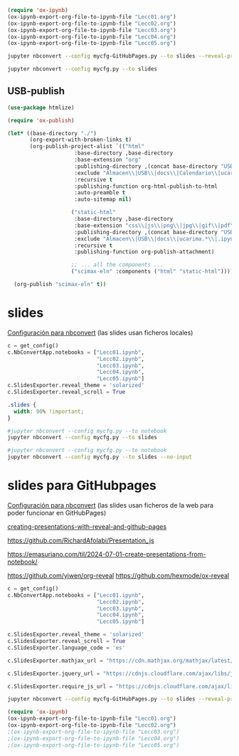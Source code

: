 

#+BEGIN_SRC emacs-lisp :results silent
(require 'ox-ipynb)
(ox-ipynb-export-org-file-to-ipynb-file "Lecc01.org")
(ox-ipynb-export-org-file-to-ipynb-file "Lecc02.org")
(ox-ipynb-export-org-file-to-ipynb-file "Lecc03.org")
(ox-ipynb-export-org-file-to-ipynb-file "Lecc04.org")
(ox-ipynb-export-org-file-to-ipynb-file "Lecc05.org")
#+END_SRC

#+BEGIN_SRC sh :results silent
jupyter nbconvert --config mycfg-GitHubPages.py --to slides --reveal-prefix reveal.js --no-input
#+END_SRC

#+BEGIN_SRC sh :results none
jupyter nbconvert --config mycfg.py --to slides 
#+END_SRC

** USB-publish
#+BEGIN_SRC emacs-lisp  :tangle ~/publish.el :results silent
(use-package htmlize)

(require 'ox-publish)

(let* ((base-directory "./")
       (org-export-with-broken-links t)
       (org-publish-project-alist `(("html"
				     :base-directory ,base-directory
				     :base-extension "org"
				     :publishing-directory ,(concat base-directory "USB")
				     :exclude "Almacen\\|USB\\|docs\\|Calendario\\|ucarima.*\\|.ipynb_checkpoints\\|00Notas.*\\|org-publisg.*\\|*.txt\\|kk.*"
				     :recursive t
				     :publishing-function org-html-publish-to-html
				     :auto-preamble t
				     :auto-sitemap nil)
				    
				    ("static-html"
				     :base-directory ,base-directory
				     :base-extension "css\\|js\\|png\\|jpg\\|gif\\|pdf\\|dat\\|mov\\|svg\\|aiff\\|csv\\|gdt\\|inp\\|ipynb\\|html"
				     :publishing-directory ,(concat base-directory "USB")
				     :exclude "Almacen\\|USB\\|docs\\|ucarima.*\\|.ipynb_checkpoints\\|org-publisg.*\\|*.txt\\|kk.*"
				     :recursive t
				     :publishing-function org-publish-attachment)

				    ;; ... all the components ...
				    ("scimax-eln" :components ("html" "static-html")))))

  (org-publish "scimax-eln" t))
#+END_SRC


** Org-publish                                                     :noexport:

We need a small elisp script to setup and publish  it.
#+BEGIN_SRC emacs-lisp  :tangle ~/publish.el :results silent
(use-package htmlize)

(require 'ox-publish)

(let* ((base-directory "./")
       (org-export-with-broken-links t)
       (org-publish-project-alist `(("html"
				     :base-directory ,base-directory
				     :base-extension "org"
				     :publishing-directory ,(concat base-directory "docs")
				     :exclude "Almacen\\|USB\\|docs\\|Calendario\\|ucarima.*\\|.ipynb_checkpoints\\|00Notas.*\\|org-publisg.*\\|*.txt\\|kk.*"
				     :recursive t
				     :publishing-function org-html-publish-to-html
				     :auto-preamble t
				     :auto-sitemap nil)
				    
				    ("static-html"
				     :base-directory ,base-directory
				     :base-extension "css\\|js\\|png\\|jpg\\|gif\\|pdf\\|dat\\|mov\\|svg\\|aiff\\|csv\\|gdt\\|inp\\|ipynb\\|html"
				     :publishing-directory ,(concat base-directory "docs")
				     :exclude "Almacen\\|USB\\|docs\\|ucarima.*\\|.ipynb_checkpoints\\|org-publisg.*\\|*.txt\\|kk.*"
				     :recursive t
				     :publishing-function org-publish-attachment)

				    ;; ... all the components ...
				    ("scimax-eln" :components ("html" "static-html")))))

  (org-publish "scimax-eln" t))
#+END_SRC

# ~/CloudStation/ReposGH/Docencia/Econometria-SRC/
# ~/CloudStation/Nextcloud/Docencia/Ectr/
# ~/CloudStation/Nextcloud/Docencia/Ectr/

Podemos chequear la versión local ejecutando el siguiente bloque

#+BEGIN_SRC emacs-lisp
(browse-url "docs/index.html")
#+END_SRC

#+RESULTS:

*** Commit and publish the html pages                              :noexport:

To publish these we go into the html directory, commit all the files and push them to GitHUB.


#+BEGIN_SRC sh 
#git add docs
git commit -m "update"
git push
#+END_SRC



*** con pdfs

#+BEGIN_SRC emacs-lisp
(require 'ox-publish)

(let* ((base-directory "~/repos/Ectr/")
       (org-export-with-broken-links t)
       (org-publish-project-alist `(("html"
				     :base-directory ,base-directory
				     :base-extension "org"
				     :publishing-directory ,(concat base-directory "docs")
				     :exclude "docs"
				     :recursive t
				     :publishing-function org-html-publish-to-html
				     :auto-preamble t
				     :auto-sitemap t)
				    ("pdf"
				     :base-directory ,base-directory
				     :base-extension "org"
				     :publishing-directory ,(concat base-directory "docs/pdfs")
				     :exclude "docs"
				     :recursive t

				     :publishing-function org-latex-publish-to-pdf
				     :auto-preamble t
				     :auto-sitemap nil)
				    
				    ("static-html"
				     :base-directory ,base-directory
				     :base-extension "css\\|js\\|png\\|jpg\\|gif\\|pdf\\|dat\\|mov\\|txt\\|svg\\|aiff\\|csv\\|gdt\\|inp\\|ipynb"
				     :publishing-directory ,(concat base-directory "docs")
				     :exclude "docs"
				     :recursive t
				     :publishing-function org-publish-attachment)

				    ;; ... all the components ...
				    ("scimax-eln" :components ("html" "static-html" "pdf")))))

  (org-publish "scimax-eln" t))
#+END_SRC

#+RESULTS:


* slides

[[https://nbconvert.readthedocs.io/en/latest/config_options.html][Configuración para nbconvert]] (las slides usan ficheros locales)

#+BEGIN_SRC python :tangle mycfg.py
c = get_config()
c.NbConvertApp.notebooks = ["Lecc01.ipynb",
                            "Lecc02.ipynb",
                            "Lecc03.ipynb",
                            "Lecc04.ipynb",
                            "Lecc05.ipynb"]
c.SlidesExporter.reveal_theme = 'solarized'
c.SlidesExporter.reveal_scroll = True
#+END_SRC

# :tangle custom.css
#+BEGIN_SRC css 
.slides {
  width: 90% !important;
}
#+END_SRC


#+BEGIN_SRC sh :results none
#jupyter nbconvert --config mycfg.py --to notebook
jupyter nbconvert --config mycfg.py --to slides 
#+END_SRC

# omite las celdas de código
#+BEGIN_SRC sh :results silent
#jupyter nbconvert --config mycfg.py --to notebook
jupyter nbconvert --config mycfg.py --to slides --no-input
#+END_SRC


# emacs --batch  --eval "(require 'org)(use-package ox-ipynb)" Lecc02.org --funcall ox-ipynb-export-org-file-to-ipynb-file

# emacsclient -e '(progn (switch-to-buffer "my-presentation.org") (org-beamer-export-to-pdf))'

# emacs --batch --load=plugin.el --load=my-funcs.el --eval=my-func file.v

# c.SlidesExporter.reveal_theme = 'beige'
# c.SlidesExporter.SlidesExporter.reveal_number = 'c/t'
# c.SlidesExporter.slideNumber = True
# c.SlidesExporter.reveal_width = 5500
# c.SlidesExporter.reveal_height = 800


* slides para GitHubpages


[[https://nbconvert.readthedocs.io/en/latest/config_options.html][Configuración para nbconvert]] (las slides usan ficheros de la web para poder funcionar en GitHubPages)

[[https://dbafromthecold.com/2021/02/21/creating-presentations-with-reveal-and-github-pages/][creating-presentations-with-reveal-and-github-pages]]

https://github.com/RichardAfolabi/Presentation_js

https://emasuriano.com/til/2024-07-01-create-presentations-from-notebook/

https://github.com/yjwen/org-reveal
https://github.com/hexmode/ox-reveal

#+BEGIN_SRC python :tangle mycfg-GitHubPages.py
c = get_config()
c.NbConvertApp.notebooks = ["Lecc01.ipynb",
                            "Lecc02.ipynb",
                            "Lecc03.ipynb",
                            "Lecc04.ipynb",
                            "Lecc05.ipynb"]

c.SlidesExporter.reveal_theme = 'solarized'
c.SlidesExporter.reveal_scroll = True
c.SlidesExporter.language_code = 'es'

c.SlidesExporter.mathjax_url = "https://cdn.mathjax.org/mathjax/latest/MathJax.js?config=TeX-AMS_HTML"

c.SlidesExporter.jquery_url = "https://cdnjs.cloudflare.com/ajax/libs/jquery/2.0.3/jquery.min.js"

c.SlidesExporter.require_js_url = "https://cdnjs.cloudflare.com/ajax/libs/require.js/2.1.10/require.min.js"
#+END_SRC

#+BEGIN_SRC sh :results silent
jupyter nbconvert --config mycfg-GitHubPages.py --to slides --reveal-prefix reveal.js --no-input
#+END_SRC


#+BEGIN_SRC emacs-lisp
(require 'ox-ipynb)
(ox-ipynb-export-org-file-to-ipynb-file "Lecc01.org")
(ox-ipynb-export-org-file-to-ipynb-file "Lecc02.org")
;(ox-ipynb-export-org-file-to-ipynb-file "Lecc03.org")
;(ox-ipynb-export-org-file-to-ipynb-file "Lecc04.org")
;(ox-ipynb-export-org-file-to-ipynb-file "Lecc05.org")
#+END_SRC

#+RESULTS:
: Lecc01.ipynb


# jupyter nbconvert --config mycfg.py
# jupyter nbconvert --config mycfg.py  --to slides --reveal-prefix reveal.js
# jupyter nbconvert --config mycfg.py  --to slides --offline embed --reveal-prefix reveal.js
